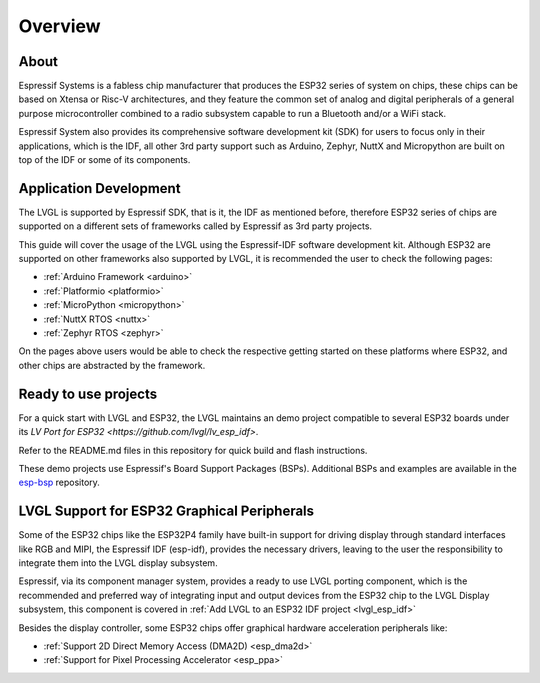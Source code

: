 ========
Overview
========

About
*****

Espressif Systems is a fabless chip manufacturer that produces the ESP32 series of 
system on chips, these chips can be based on Xtensa or Risc-V architectures, and they
feature the common set of analog and digital peripherals of a general purpose microcontroller
combined to a radio subsystem capable to run a Bluetooth and/or a WiFi stack.

Espressif System also provides its comprehensive software development kit (SDK) for
users to focus only in their applications, which is the IDF, all other 3rd party
support such as Arduino, Zephyr, NuttX and Micropython are built on top of the IDF or
some of its components.


Application Development
***********************

The LVGL is supported by Espressif SDK, that is it, the IDF as mentioned before, 
therefore ESP32 series of chips are supported on a different sets of frameworks
called by Espressif as 3rd party projects.

This guide will cover the usage of the LVGL using the Espressif-IDF software development
kit. Although ESP32 are supported on other frameworks also supported by LVGL, it 
is recommended the user to check the following pages: 

- :ref:`Arduino Framework  <arduino>`
- :ref:`Platformio  <platformio>`
- :ref:`MicroPython  <micropython>`
- :ref:`NuttX RTOS  <nuttx>`
- :ref:`Zephyr RTOS  <zephyr>`

On the pages above users would be able to check the respective getting started on
these platforms where ESP32, and other chips are abstracted by the framework.

Ready to use projects
*********************

For a quick start with LVGL and ESP32, the LVGL maintains an demo project compatible to
several ESP32 boards under its `LV Port for ESP32 <https://github.com/lvgl/lv_esp_idf>`.

Refer to the README.md files in this repository for quick build and 
flash instructions.

These demo projects use Espressif's Board Support Packages (BSPs). 
Additional BSPs and examples are available in the `esp-bsp <https://github.com/espressif/esp-bsp>`__ repository.


LVGL Support for ESP32 Graphical Peripherals
********************************************

Some of the ESP32 chips like the ESP32P4 family have built-in support
for driving display through standard interfaces like RGB and MIPI, 
the Espressif IDF (esp-idf), provides the necessary drivers, leaving 
to the user the responsibility to integrate them into the LVGL display
subsystem.

Espressif, via its component manager system, provides a ready to use
LVGL porting component, which is the recommended and preferred way of 
integrating input and output devices from the ESP32 chip to the LVGL
Display subsystem, this component is covered in
:ref:`Add LVGL to an ESP32 IDF project <lvgl_esp_idf>`

Besides the display controller, some ESP32 chips offer graphical hardware
acceleration peripherals like:

- :ref:`Support 2D Direct Memory Access (DMA2D) <esp_dma2d>`
- :ref:`Support for Pixel Processing Accelerator <esp_ppa>`
